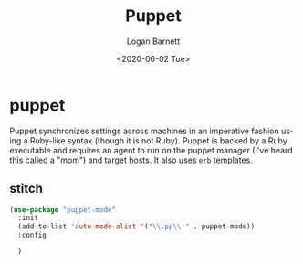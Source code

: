 #+title:     Puppet
#+author:    Logan Barnett
#+email:     logustus@gmail.com
#+date:      <2020-06-02 Tue>
#+language:  en
#+file_tags:
#+tags:

* puppet
Puppet synchronizes settings across machines in an imperative fashion using a
Ruby-like syntax (though it is not Ruby). Puppet is backed by a Ruby executable
and requires an agent to run on the puppet manager (I've heard this called a
"mom") and target hosts. It also uses =erb= templates.

** stitch

#+begin_src emacs-lisp :results none
(use-package "puppet-mode"
  :init
  (add-to-list 'auto-mode-alist '("\\.pp\\'" . puppet-mode))
  :config

  )
#+end_src
